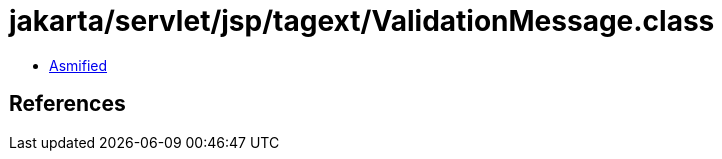 = jakarta/servlet/jsp/tagext/ValidationMessage.class

 - link:ValidationMessage-asmified.java[Asmified]

== References

